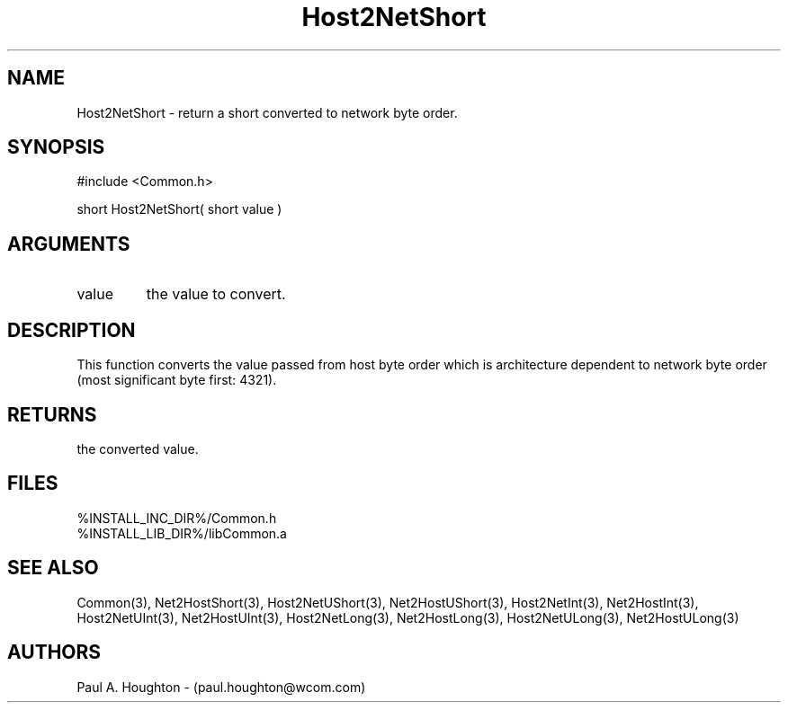 .\"
.\" File:      Host2NetShort.3
.\" Project:   Common
.\" Desc:        
.\"
.\"     Man page for Host2NetShort
.\"
.\" Author:      Paul A. Houghton - (paul.houghton@wcom.com)
.\" Created:     05/07/97 04:25
.\"
.\" Revision History: (See end of file for Revision Log)
.\"
.\"  Last Mod By:    $Author$
.\"  Last Mod:       $Date$
.\"  Version:        $Revision$
.\"
.\" $Id$
.\"
.TH Host2NetShort 3  "05/07/97 04:25 (Common)"
.SH NAME
Host2NetShort \- return a short converted to network byte order.
.SH SYNOPSIS
#include <Common.h>
.LP
short Host2NetShort( short value )
.SH ARGUMENTS
.TP
value
the value to convert.
.SH DESCRIPTION
This function converts the value passed from host byte order which is
architecture dependent to network byte order (most significant byte
first: 4321).
.SH RETURNS
the converted value.
.SH FILES
.PD 0
%INSTALL_INC_DIR%/Common.h
.LP
%INSTALL_LIB_DIR%/libCommon.a
.PD
.SH "SEE ALSO"
Common(3),
Net2HostShort(3),
Host2NetUShort(3), Net2HostUShort(3),
Host2NetInt(3), Net2HostInt(3),
Host2NetUInt(3), Net2HostUInt(3),
Host2NetLong(3), Net2HostLong(3),
Host2NetULong(3), Net2HostULong(3)
.SH AUTHORS
Paul A. Houghton - (paul.houghton@wcom.com)

.\"
.\" Revision Log:
.\"
.\" $Log$
.\" Revision 2.1  1997/05/07 11:35:41  houghton
.\" Initial version.
.\"
.\"
